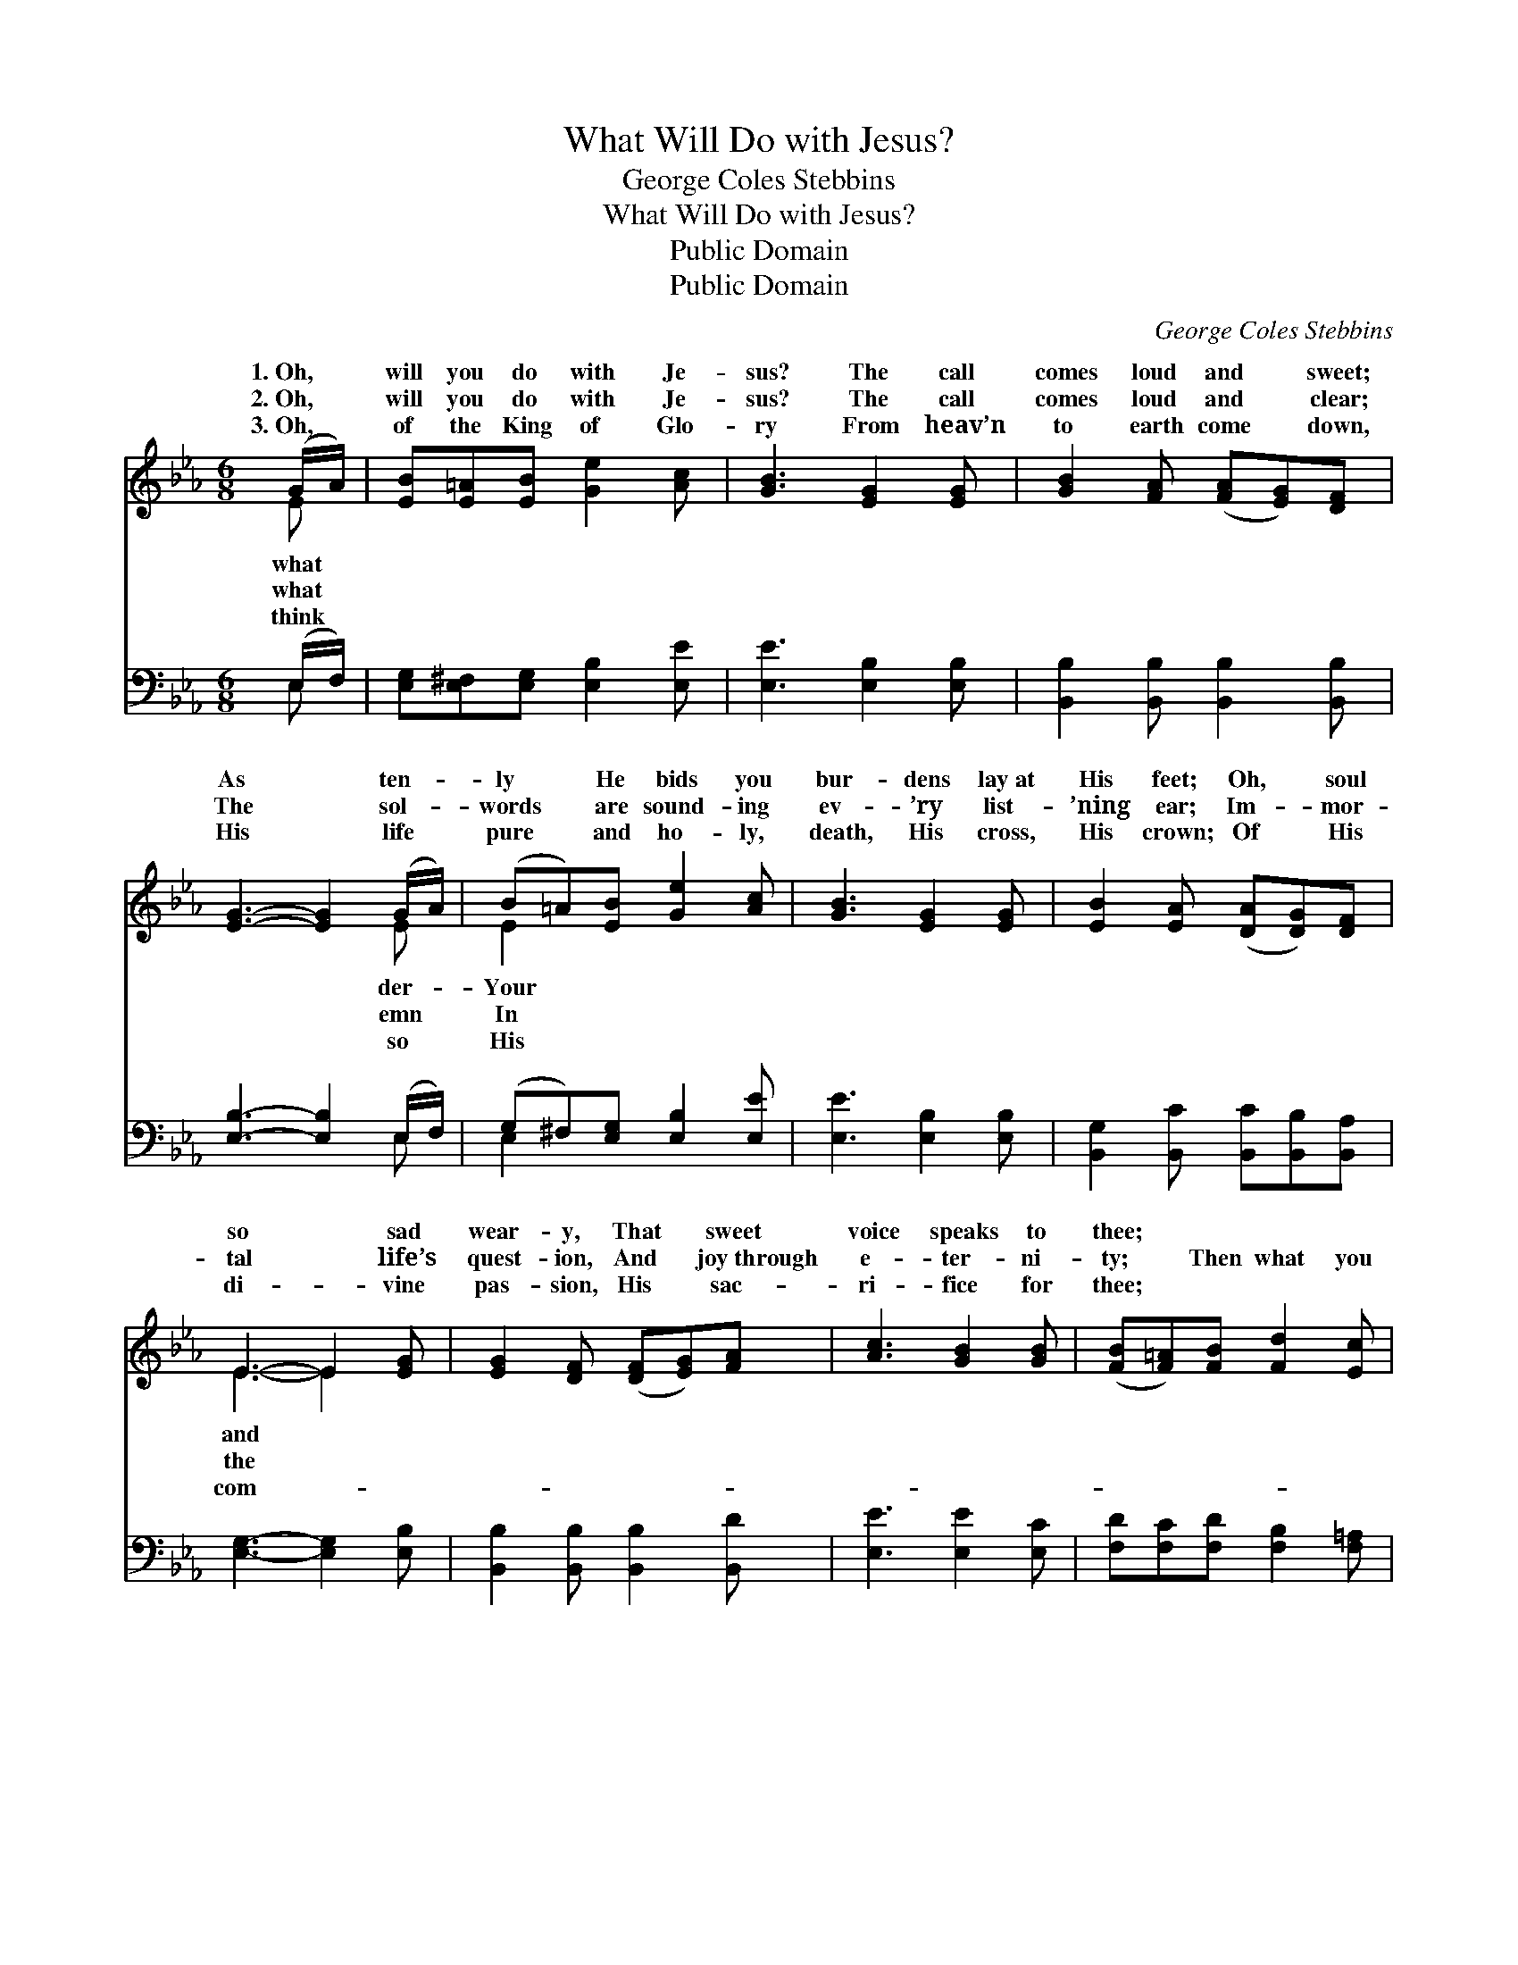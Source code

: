 X:1
T:What Will Do with Jesus?
T:George Coles Stebbins
T:What Will Do with Jesus?
T:Public Domain
T:Public Domain
C:George Coles Stebbins
Z:Public Domain
%%score ( 1 2 ) ( 3 4 )
L:1/8
M:6/8
K:Eb
V:1 treble 
V:2 treble 
V:3 bass 
V:4 bass 
V:1
 (G/A/) | [EB][E=A][EB] [Ge]2 [Ac] | [GB]3 [EG]2 [EG] | [GB]2 [FA] ([FA][EG])[DF] | %4
w: 1.~Oh, *|will you do with Je-|sus? The call|comes loud and * sweet;|
w: 2.~Oh, *|will you do with Je-|sus? The call|comes loud and * clear;|
w: 3.~Oh, *|of the King of Glo-|ry From heav’n|to earth come * down,|
 [EG]3- [EG]2 (G/A/) | (B=A)[EB] [Ge]2 [Ac] | [GB]3 [EG]2 [EG] | [EB]2 [EA] ([DA][DG])[DF] | %8
w: As * ten- *|ly * He bids you|bur- dens lay~at|His feet; Oh, * soul|
w: The * sol- *|words * are sound- ing|ev- ’ry list-|’ning ear; Im- * mor-|
w: His * life *|pure * and ho- ly,|death, His cross,|His crown; Of * His|
 E3- E2 [EG] | [EG]2 [DF] ([DF][EG])[FA] | [Ac]3 [GB]2 [GB] | ([FB][F=A])[FB] [Fd]2 [Ec] | %12
w: so * sad|wear- y, That * sweet|voice speaks to|thee; * * * *|
w: tal * life’s|quest- ion, And * joy~through|e- ter- ni-|ty; * Then what you|
w: di- * vine|pas- sion, His * sac-|ri- fice for|thee; * * * *|
 [DB]3- [DB]2 ||"^Refrain" [DA] | [EG][EG][EG] [EB]2 E | (c2 d) [Ee]2 [Ec] | %16
w: ||||
w: will *|do|with Je- sus? Oh, what|the * an- swer|
w: ||||
 [EB][EA][EG] [EG]2 [DF] | E3- E2 z |] %18
w: ||
w: ||
w: ||
V:2
 E | x6 | x6 | x6 | x5 E | E2 x4 | x6 | x6 | E3- E2 x | x6 | x6 | x6 | x5 || x | x5 E | E3 x3 | %16
w: what||||der-|Your|||and *||||||||
w: what||||emn|In|||the *||||||shall|be?|
w: think||||so|His|||com- *||||||||
 x6 | E3- E2 x |] %18
w: ||
w: ||
w: ||
V:3
 (E,/F,/) | [E,G,][E,^F,][E,G,] [E,B,]2 [E,E] | [E,E]3 [E,B,]2 [E,B,] | %3
 [B,,B,]2 [B,,B,] [B,,B,]2 [B,,B,] | [E,B,]3- [E,B,]2 (E,/F,/) | (G,^F,)[E,G,] [E,B,]2 [E,E] | %6
 [E,E]3 [E,B,]2 [E,B,] | [B,,G,]2 [B,,C] [B,,C][B,,B,][B,,A,] | [E,G,]3- [E,G,]2 [E,B,] | %9
 [B,,B,]2 [B,,B,] [B,,B,]2 [B,,D] | [E,E]3 [E,E]2 [E,C] | [F,D][F,C][F,D] [F,B,]2 [F,=A,] | %12
 [B,,B,]3- [B,,B,]2 || [B,,B,] | [E,B,][E,B,][E,B,] [E,G,]2 [E,G,] | A,2 B, [A,,C]2 [A,,A,] | %16
 [B,,G,][B,,C][B,,B,] [B,,B,]2 [B,,A,] | [E,G,]3- [E,G,]2 z |] %18
V:4
 E, | x6 | x6 | x6 | x5 E, | E,2 x4 | x6 | x6 | x6 | x6 | x6 | x6 | x5 || x | x6 | A,,3 x3 | x6 | %17
 x6 |] %18

